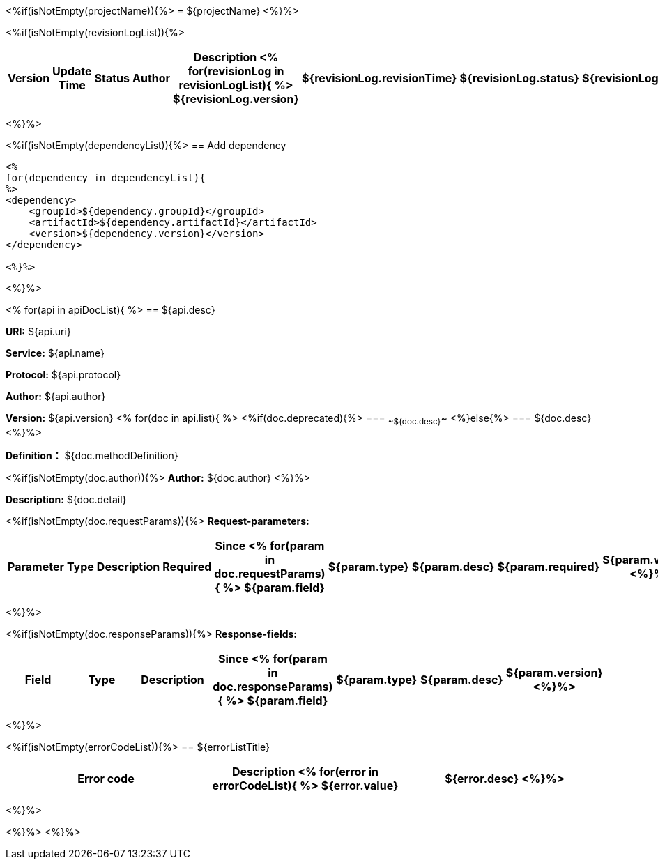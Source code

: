 <%if(isNotEmpty(projectName)){%>
= ${projectName}
<%}%>

<%if(isNotEmpty(revisionLogList)){%>
[width="100%",options="header"]
[stripes=even]
|====================
|Version |  Update Time  | Status | Author |  Description
<%
for(revisionLog in revisionLogList){
%>
${revisionLog.version}|${revisionLog.revisionTime}|${revisionLog.status}|${revisionLog.author}|${revisionLog.remarks}
<%}%>
|====================
<%}%>

<%if(isNotEmpty(dependencyList)){%>
== Add dependency

----
<%
for(dependency in dependencyList){
%>
<dependency>
    <groupId>${dependency.groupId}</groupId>
    <artifactId>${dependency.artifactId}</artifactId>
    <version>${dependency.version}</version>
</dependency>

<%}%>
----
<%}%>

<%
for(api in apiDocList){
%>
== ${api.desc}

*URI:* ${api.uri}

*Service:* ${api.name}

*Protocol:* ${api.protocol}

*Author:* ${api.author}

*Version:* ${api.version}
<%
for(doc in api.list){
%>
<%if(doc.deprecated){%>
=== ~~${doc.desc}~~
<%}else{%>
=== ${doc.desc}
<%}%>

*Definition：* ${doc.methodDefinition}

<%if(isNotEmpty(doc.author)){%>
*Author:* ${doc.author}
<%}%>

*Description:* ${doc.detail}

<%if(isNotEmpty(doc.requestParams)){%>
*Request-parameters:*

[width="100%",options="header"]
[stripes=even]
|====================
|Parameter | Type|Description|Required|Since
<%
for(param in doc.requestParams){
%>
${param.field}|${param.type}|${param.desc}|${param.required}|${param.version}
<%}%>
|====================
<%}%>

<%if(isNotEmpty(doc.responseParams)){%>
*Response-fields:*

[width="100%",options="header"]
[stripes=even]
|====================
|Field | Type|Description|Since
<%
for(param in doc.responseParams){
%>
${param.field}|${param.type}|${param.desc}|${param.version}
<%}%>
|====================
<%}%>

<%if(isNotEmpty(errorCodeList)){%>
== ${errorListTitle}
[width="100%",options="header"]
[stripes=even]
|====================
|Error code |Description
<%
for(error in errorCodeList){
%>
${error.value}|${error.desc}
<%}%>
|====================
<%}%>

<%}%>
<%}%>